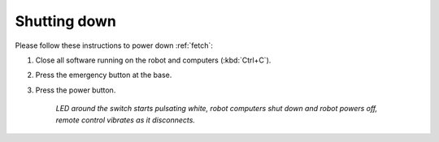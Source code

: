.. _fetch_shutdown:

==============
 Shutting down
==============

Please follow these instructions to power down :ref:`fetch`:

#. Close all software running on the robot and computers (:kbd:`Ctrl+C`).
#. Press the emergency button at the base.
#. Press the power button.

    *LED around the switch starts pulsating white, robot computers shut down and robot powers off, remote control vibrates as it disconnects.*
